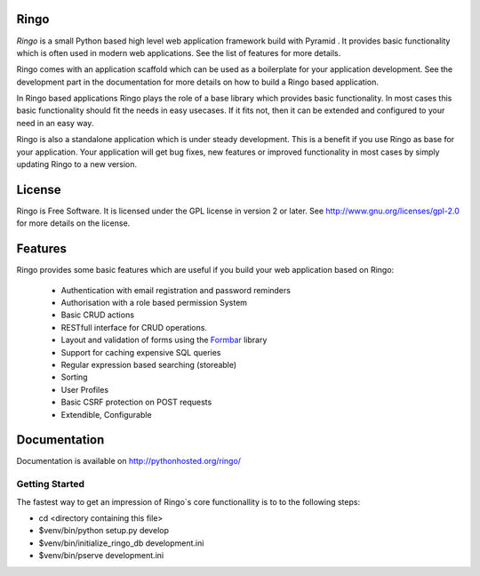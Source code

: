 Ringo
=====
`Ringo` is a small Python based high level web application framework build with
Pyramid . It provides basic functionality which is often used in modern web
applications. See the list of features for more details.

Ringo comes with an application scaffold which can be used as a boilerplate for
your application development. See the development part in the documentation
for more details on how to build a Ringo based application.

In Ringo based applications Ringo plays the role of a base library which
provides basic functionality. In most cases this basic functionality should
fit the needs in easy usecases. If it fits not, then it can be extended and
configured to your need in an easy way.

Ringo is also a standalone application which is under steady development. This
is a benefit if you use Ringo as base for your application. Your application
will get bug fixes, new features or improved functionality in most cases by simply
updating Ringo to a new version.

License
=======
Ringo is Free Software. It is licensed under the GPL license in version 2 or
later. See `<http://www.gnu.org/licenses/gpl-2.0>`_ for more details on the license.

Features
========
Ringo provides some basic features which are useful if you build your
web application based on Ringo:

 * Authentication with email registration and password reminders
 * Authorisation with a role based permission System
 * Basic CRUD actions
 * RESTfull interface for CRUD operations.
 * Layout and validation of forms using the `Formbar <https://pypi.python.org/pypi/formbar>`_ library
 * Support for caching expensive SQL queries
 * Regular expression based searching (storeable)
 * Sorting
 * User Profiles
 * Basic CSRF protection on POST requests
 * Extendible, Configurable

Documentation
=============
Documentation is available on `<http://pythonhosted.org/ringo/>`_


Getting Started
---------------
The fastest way to get an impression of Ringo`s core functionallity is to to
the following steps:

- cd <directory containing this file>

- $venv/bin/python setup.py develop

- $venv/bin/initialize_ringo_db development.ini

- $venv/bin/pserve development.ini
